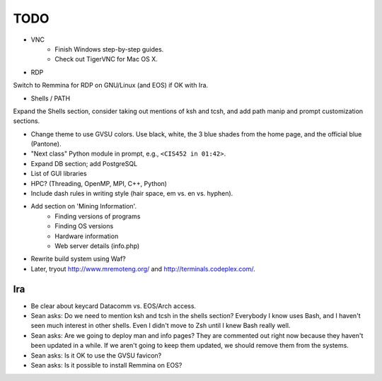 ======
 TODO
======

* VNC
    * Finish Windows step-by-step guides.
    * Check out TigerVNC for Mac OS X.

* RDP

Switch to Remmina for RDP on GNU/Linux (and EOS) if OK with Ira.

* Shells / PATH

Expand the Shells section, consider taking out mentions of ksh and tcsh, and add path manip and prompt customization sections.

* Change theme to use GVSU colors. Use black, white, the 3 blue shades from the home page, and the official blue (Pantone).

* "Next class" Python module in prompt, e.g., ``<CIS452 in 01:42>``.

* Expand DB section; add PostgreSQL

* List of GUI libraries

* HPC? (Threading, OpenMP, MPI, C++, Python)

* Include dash rules in writing style (hair space, em vs. en vs. hyphen).

* Add section on 'Mining Information'.
    * Finding versions of programs
    * Finding OS versions
    * Hardware information
    * Web server details (info.php)

* Rewrite build system using Waf?

* Later, tryout http://www.mremoteng.org/ and http://terminals.codeplex.com/.


Ira
===

* Be clear about keycard Datacomm vs. EOS/Arch access.

* Sean asks: Do we need to mention ksh and tcsh in the shells section? Everybody I know uses Bash, and I haven't seen much interest in other shells. Even I didn't move to Zsh until I knew Bash really well.

* Sean asks: Are we going to deploy man and info pages? They are commented out right now because they haven't been updated in a while. If we aren't going to keep them updated, we should remove them from the systems.

* Sean asks: Is it OK to use the GVSU favicon?

* Sean asks: Is it possible to install Remmina on EOS?

